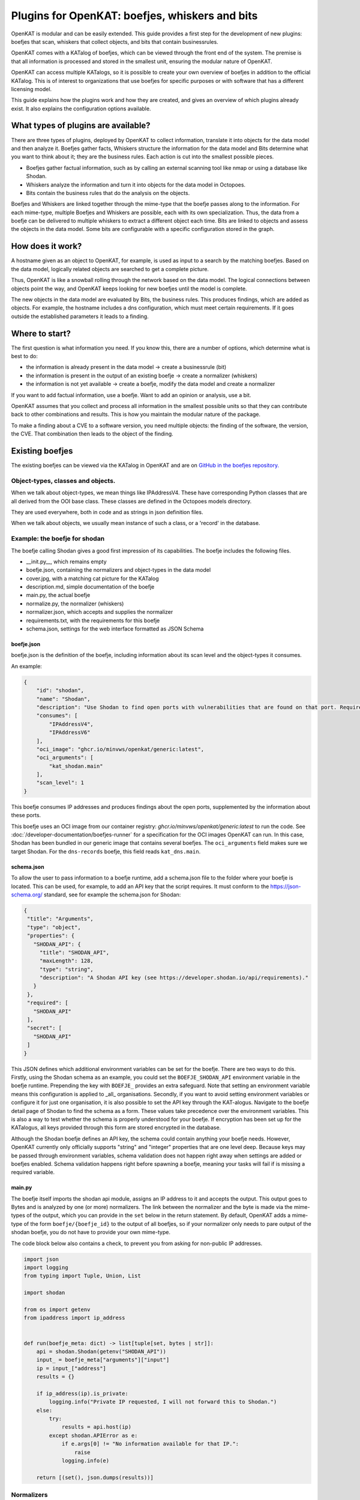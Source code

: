 .. _make-your-own-bits:

===============================================
Plugins for OpenKAT: boefjes, whiskers and bits
===============================================

OpenKAT is modular and can be easily extended. This guide provides a first step for the development of new plugins: boefjes that scan, whiskers that collect objects, and bits that contain businessrules.

OpenKAT comes with a KATalog of boefjes, which can be viewed through the front end of the system. The premise is that all information is processed and stored in the smallest unit, ensuring the modular nature of OpenKAT.

OpenKAT can access multiple KATalogs, so it is possible to create your own overview of boefjes in addition to the official KATalog. This is of interest to organizations that use boefjes for specific purposes or with software that has a different licensing model.

This guide explains how the plugins work and how they are created, and gives an overview of which plugins already exist. It also explains the configuration options available.

What types of plugins are available?
====================================

There are three types of plugins, deployed by OpenKAT to collect information, translate it into objects for the data model and then analyze it. Boefjes gather facts, Whiskers structure the information for the data model and Bits determine what you want to think about it; they are the business rules. Each action is cut into the smallest possible pieces.

- Boefjes gather factual information, such as by calling an external scanning tool like nmap or using a database like Shodan.

- Whiskers analyze the information and turn it into objects for the data model in Octopoes.

- Bits contain the business rules that do the analysis on the objects.

Boefjes and Whiskers are linked together through the mime-type that the boefje passes along to the information. For each mime-type, multiple Boefjes and Whiskers are possible, each with its own specialization. Thus, the data from a boefje can be delivered to multiple whiskers to extract a different object each time. Bits are linked to objects and assess the objects in the data model. Some bits are configurable with a specific configuration stored in the graph.

How does it work?
=================

A hostname given as an object to OpenKAT, for example, is used as input to a search by the matching boefjes. Based on the data model, logically related objects are searched to get a complete picture.

Thus, OpenKAT is like a snowball rolling through the network based on the data model. The logical connections between objects point the way, and OpenKAT keeps looking for new boefjes until the model is complete.

The new objects in the data model are evaluated by Bits, the business rules. This produces findings, which are added as objects. For example, the hostname includes a dns configuration, which must meet certain requirements. If it goes outside the established parameters it leads to a finding.

Where to start?
===============

The first question is what information you need. If you know this, there are a number of options, which determine what is best to do:

- the information is already present in the data model -> create a businessrule (bit)
- the information is present in the output of an existing boefje -> create a normalizer (whiskers)
- the information is not yet available -> create a boefje, modify the data model and create a normalizer

If you want to add factual information, use a boefje. Want to add an opinion or analysis, use a bit.

OpenKAT assumes that you collect and process all information in the smallest possible units so that they can contribute back to other combinations and results. This is how you maintain the modular nature of the package.

To make a finding about a CVE to a software version, you need multiple objects: the finding of the software, the version, the CVE. That combination then leads to the object of the finding.


Existing boefjes
================

The existing boefjes can be viewed via the KATalog in OpenKAT and are on `GitHub in the boefjes repository. <https://github.com/minvws/nl-kat-boefjes/tree/main/boefjes>`_

Object-types, classes and objects.
----------------------------------

When we talk about object-types, we mean things like IPAddressV4. These have corresponding Python classes that are all derived from the OOI base class.  These classes are defined in the Octopoes models directory.

They are used everywhere, both in code and as strings in json definition files.

When we talk about objects, we usually mean instance of such a class, or a 'record' in the database.

Example: the boefje for shodan
------------------------------

The boefje calling Shodan gives a good first impression of its capabilities. The boefje includes the following files.

- __init.py__, which remains empty
- boefje.json, containing the normalizers and object-types in the data model
- cover.jpg, with a matching cat picture for the KATalog
- description.md, simple documentation of the boefje
- main.py, the actual boefje
- normalize.py, the normalizer (whiskers)
- normalizer.json, which accepts and supplies the normalizer
- requirements.txt, with the requirements for this boefje
- schema.json, settings for the web interface formatted as JSON Schema

boefje.json
***********

boefje.json is the definition of the boefje, including information about its scan level and the object-types it consumes.

An example:

.. code-block:: json

    {
        "id": "shodan",
        "name": "Shodan",
        "description": "Use Shodan to find open ports with vulnerabilities that are found on that port. Requires an API key.",
        "consumes": [
            "IPAddressV4",
            "IPAddressV6"
        ],
        "oci_image": "ghcr.io/minvws/openkat/generic:latest",
        "oci_arguments": [
            "kat_shodan.main"
        ],
        "scan_level": 1
    }

This boefje consumes IP addresses and produces findings about the open ports, supplemented by the information about these ports.


This boefje uses an OCI image from our container registry: *ghcr.io/minvws/openkat/generic:latest* to run the code.
See :doc:`/developer-documentation/boefjes-runner` for a specification for the OCI images OpenKAT can run.
In this case, Shodan has been bundled in our generic image that contains several boefjes. The ``oci_arguments`` field
makes sure we target Shodan. For the ``dns-records`` boefje, this field reads ``kat_dns.main``.

schema.json
***********

To allow the user to pass information to a boefje runtime, add a schema.json file to the folder where your boefje is located.
This can be used, for example, to add an API key that the script requires.
It must conform to the https://json-schema.org/ standard, see for example the schema.json for Shodan:

.. code-block:: json

 {
  "title": "Arguments",
  "type": "object",
  "properties": {
    "SHODAN_API": {
      "title": "SHODAN_API",
      "maxLength": 128,
      "type": "string",
      "description": "A Shodan API key (see https://developer.shodan.io/api/requirements)."
    }
  },
  "required": [
    "SHODAN_API"
  ],
  "secret": [
    "SHODAN_API"
  ]
 }

This JSON defines which additional environment variables can be set for the boefje.
There are two ways to do this.
Firstly, using the Shodan schema as an example, you could set the ``BOEFJE_SHODAN_API`` environment variable in the boefje runtime.
Prepending the key with ``BOEFJE_`` provides an extra safeguard.
Note that setting an environment variable means this configuration is applied to _all_ organisations.
Secondly, if you want to avoid setting environment variables or configure it for just one organisation,
it is also possible to set the API key through the KAT-alogus.
Navigate to the boefje detail page of Shodan to find the schema as a form.
These values take precedence over the environment variables.
This is also a way to test whether the schema is properly understood for your boefje.
If encryption has been set up for the KATalogus, all keys provided through this form are stored encrypted in the database.

Although the Shodan boefje defines an API key, the schema could contain anything your boefje needs.
However, OpenKAT currently only officially supports "string" and "integer" properties that are one level deep.
Because keys may be passed through environment variables,
schema validation does not happen right away when settings are added or boefjes enabled.
Schema validation happens right before spawning a boefje, meaning your tasks will fail if is missing a required variable.

main.py
*******

The boefje itself imports the shodan api module, assigns an IP address to it and accepts the output.
This output goes to Bytes and is analyzed by one (or more) normalizers.
The link between the normalizer and the byte is made via the mime-types of the output, which you can provide in the ``set`` below in the return statement.
By default, OpenKAT adds a mime-type of the form ``boefje/{boefje_id}`` to the output of all boefjes, so if your
normalizer only needs to pare output of the shodan boefje, you do not have to provide your own mime-type.

The code block below also contains a check, to prevent you from asking for non-public IP addresses.

.. code-block:: python

    import json
    import logging
    from typing import Tuple, Union, List

    import shodan

    from os import getenv
    from ipaddress import ip_address


    def run(boefje_meta: dict) -> list[tuple[set, bytes | str]]:
        api = shodan.Shodan(getenv("SHODAN_API"))
        input_ = boefje_meta["arguments"]["input"]
        ip = input_["address"]
        results = {}

        if ip_address(ip).is_private:
            logging.info("Private IP requested, I will not forward this to Shodan.")
        else:
            try:
                results = api.host(ip)
            except shodan.APIError as e:
                if e.args[0] != "No information available for that IP.":
                    raise
                logging.info(e)

        return [(set(), json.dumps(results))]

Normalizers
-----------

The normalizer imports the raw information, extracts the objects from it and gives them to Octopoes. They consist of the following files:

- __init__.py
- normalize.py
- normalizer.json

normalizer.json
***************

The normalizers translate the output of a boefje into objects that fit the data model.
Each normalizer defines what input it accepts and what object-types it provides.
In the case of the Shodan normalizer,
it involves the entire output of the Shodan boefje (created based on IP address),
where findings and ports come out. This is defined by setting the ``consumes`` to the mime-type unique to the Shodan
boefje as defined above: ``boefje/shodan``.
The `normalizer.json` defines these:

.. code-block:: json

    {
      "id": "kat_shodan_normalize",
      "name": "Shodan",
      "description": "Parses Shodan data into (CVE) findings and ports.",
      "consumes": [
        "boefje/shodan"
      ],
      "produces": [
        "Finding",
        "IPPort",
        "CVEFindingType"
      ]
    }

normalize.py
************

The file `normalize.py` contains the actual normalizer: Its only job is to parse raw data and create,
fill and yield actual objects of interest (OOIs), such as ``IPPort`` and ``Finding``.


.. code-block:: python

 import json
 from typing import Iterable

 from octopoes.models import OOI, Reference
 from octopoes.models.ooi.findings import CVEFindingType, Finding
 from octopoes.models.ooi.network import IPPort, Protocol, PortState

 from boefjes.normalizer_models import NormalizerOutput

 def run(input_ooi: dict, raw: bytes) -> Iterable[NormalizerOutput]:
    results = json.loads(raw)
    ooi = Reference.from_str(input_ooi["primary_key"])

    for scan in results["data"]:
        port_nr = scan["port"]
        transport = scan["transport"]

        ip_port = IPPort(
            address=ooi,
            protocol=Protocol(transport),
            port=int(port_nr),
            state=PortState("open"),
        )
        yield ip_port

        if "vulns" in scan:
            for cve in scan["vulns"].keys():
                ft = CVEFindingType(id=cve)
                f = Finding(finding_type=ft.reference, ooi=ip_port.reference)
                yield ft
                yield f

Yielding a ``DeclaredScanProfile``
**********************************

Additionally, normalizers can yield a ``DeclaredScanProfile``.
This is useful if you want to avoid the manual work of raising these levels through the interface for new objects.
Perhaps you have a trusted source of IP addresses and hostnames you are allowed to scan intrusively.
Or perhaps you do not have intrusive boefjes enabled and always want to perform a DNS scan on new IP addresses.

As an example, see these lines in `kat_external_db/normalize.py`:

.. code-block:: python

  def run(input_ooi: dict, raw: bytes) -> Iterable[NormalizerOutput]:
   ...
   yield ip_address
   yield DeclaredScanProfile(reference=ip_address.reference, level=3)


This indicates that the ip_address should automatically be assigned a declared scan profile of level 3.

The safeguard here is that you `always` need to specify which normalizers are allowed to add these scan profiles.
This must be done through the ``SCAN_PROFILE_WHITELIST`` environment variable, which is a json-encoded mapping
of normalizer ids to the `maximum` scan level they are allowed to set.
An example value would be ``SCAN_PROFILE_WHITELIST='{"kat_external_db_normalize": 2}'``.

When a higher level has been yielded, it will be lowered to the maximum.
Combining the code and whitelist above would therefore be equivalent to combining this code with the whitelist:

.. code-block:: python

  def run(input_ooi: dict, raw: bytes) -> Iterable[NormalizerOutput]:
   ...
   yield ip_address
   yield DeclaredScanProfile(reference=ip_address.reference, level=2)


Of course, when the normalizer id is not present in the whitelist, the yielded scan profiles are ignored.


Adding object-types
===================

If you want to add an object-type, you need to know with which other object-types there is a logical relationship. An object-type is as simple as possible. As a result, a seemingly simple query sometimes explodes into a whole tree of objects.

Adding object-types to the data model requires an addition in octopus. Here, an object-type can be added if it is connected to other object-types. Visually this is well understood using the `Graph explorer <https://mispo.es/model-explorer/model-explorer.html>`_. The actual code is `in the Octopoes repo <https://github.com/minvws/nl-kat-octopoes/tree/main/octopoes/models/ooi>`_.

As with the boefje for Shodan, here we again use the example from the functional documentation. A description of an object-type in the data model, in this case an IPPort, looks like this:


.. code-block:: python

 class IPPort(OOI):
    object_type: Literal["IPPort"] = "IPPort"

    address: Reference = ReferenceField(IPAddress, max_issue_scan_level=0, max_inherit_scan_level=4)
    protocol: Protocol
    port: conint(gt=0, lt=2 ** 16)
    state: Optional[PortState]

    _natural_key_attrs = ["address", "protocol", "port"]
    _reverse_relation_names = {"address": "ports"}
    _information_value = ["protocol", "port"]


Here it is defined that to an ``IPPort`` belongs an ``IPAddress``, a ``Protocol`` and a ``PortState``.
It also specifies how scan levels flow through this object-type and specifies the attributes that format the primary/natural key: "_natural_key_attrs = ["address", "protocol", "port"]".
More explanation about scan levels / indemnities follows later in this document.

The PortState is defined separately. This can be done for information that has a very specific nature so you can describe it.

.. code-block:: python

 class PortState(Enum):
    OPEN = "open"
    CLOSED = "closed"
    FILTERED = "filtered"
    UNFILTERED = "unfiltered"
    OPEN_FILTERED = "open|filtered"
    CLOSED_FILTERED = "closed|filtered"

Bits: businessrules
===================

Bits are businessrules that assess objects. Which ports are allowed to be open, which are not, which software version is acceptable, which is not. Does a system as a whole meet a set of requirements associated with a particular certification or not? Some bits are configurable through a specific 'question object', which is explained below.

In the hostname example, that provides an IP address, and based on the IP address, we look at which ports are open. These include some ports that should be open because certain software is running and ports that should be closed because they are not used from a security or configuration standpoint.

The example below comes from the functional documentation and discusses the Bit for the IPPort object. The bit used for the analysis of open ports consists of three files:

- __init.py__, an empty file
- bit.py, which defines the structure
- port_classification.py, which contains the business rules

Bit.py gives the structure of the bit, containing the input and the businessrules against which it is tested. An example is included below. The bit consumes input objects of type IPPort:


.. code-block:: python

 from bits.definitions import BitParameterDefinition, BitDefinition
 from octopoes.models.ooi.network import IPPort, IPAddress

 BIT = BitDefinition(
    id="port-classification",
    consumes=IPPort,
    parameters=[],
    module="bits.port_classification.port_classification",
 )

The businessrules are contained in the module *port_classification*, in the file *port_classification.py*. This bit grabs the IPPort object and supplies the KATFindingType and Finding objects. The businessrules in this case distinguish three types of ports: the COMMON_TCP_PORTS that may be open, SA_PORTS that are for management purposes and should be closed, and DB_PORTS that indicate the presence of certain databases and should be closed.

The specification for a bit is broad, but limited by the data model: Whereas Boefjes are actively gathering information externally, bits only look at the existing objects they receive from Octopus. Analysis of the information can then be used to create new objects, such as the KATFindingTypes which in turn correspond to a set of specific reports in OpenKAT.

.. code-block:: python

 from typing import List, Iterator

 from octopoes.models import OOI
 from octopoes.models.ooi.findings import KATFindingType, Finding
 from octopoes.models.ooi.network import IPPort

 COMMON_TCP_PORTS = [25, 53, 110, 143, 993, 995, 80, 443]
 SA_PORTS = [21, 22, 23, 3389, 5900]
 DB_PORTS = [1433, 1434, 3050, 3306, 5432]


 def run(
    input_ooi: IPPort,
    additional_oois: List,
 ) -> Iterator[OOI]:

    port = input_ooi.port
    if port in SA_PORTS:
        open_sa_port = KATFindingType(id="KAT-OPEN-SYSADMIN-PORT")
        yield open_sa_port
        yield Finding(
            finding_type=open_sa_port.reference,
            ooi=input_ooi.reference,
            description=f"Port {port} is a system administrator port and should not be open.",
        )

    if port in DB_PORTS:
        ft = KATFindingType(id="KAT-OPEN-DATABASE-PORT")
        yield ft
        yield Finding(
            finding_type=ft.reference,
            ooi=input_ooi.reference,
            description=f"Port {port} is a database port and should not be open.",
        )

    if port not in COMMON_TCP_PORTS and port not in SA_PORTS and port not in DB_PORTS:
        kat = KATFindingType(id="KAT-UNCOMMON-OPEN-PORT")
        yield kat
        yield Finding(
            finding_type=kat.reference,
            ooi=input_ooi.reference,
            description=f"Port {port} is not a common port and should possibly not be open.",
        )

Bits can recognize patterns and derive new objects from them.

For example: The Bit for *internet.nl* can thus deduce from a series of objects whether a particular site meets the requirements of internet.nl or not. This bit retrieves findings from a series of items and draws conclusions based on them. The analysis underlying this is built up from small steps, which go around OpenKAT several times before enough information is available to draw the right conclusions:

.. code-block:: python

	from bits.definitions import BitParameterDefinition, BitDefinition
	from octopoes.models.ooi.dns.zone import Hostname
	from octopoes.models.ooi.findings import Finding
	from octopoes.models.ooi.web import Website

	BIT = BitDefinition(
	    id="internet-nl",
	    consumes=Hostname,
	    parameters=[
	        BitParameterDefinition(ooi_type=Finding, relation_path="ooi"),  # findings on hostnames
	        BitParameterDefinition(ooi_type=Finding, relation_path="ooi.website.hostname"),  # findings on resources
	        BitParameterDefinition(ooi_type=Finding, relation_path="ooi.resource.website.hostname"),  # findings on headers
	        BitParameterDefinition(ooi_type=Finding, relation_path="ooi.hostname"),  # findings on websites
	        BitParameterDefinition(ooi_type=Finding, relation_path="ooi.netloc"),  # findings on weburls
	        BitParameterDefinition(ooi_type=Website, relation_path="hostname"),  # only websites have to comply
	    ],
	    module="bits.internetnl.internetnl",
	)


Configurable bits
=================

As policy differs per organization or situation, certain bits can be configured through the webinterface of OpenKAT. Currently the interface is quite rough, but it provides the framework for future development in this direction.

Question object
---------------

Configurable bits require a place where the configuration is stored. It needs to be tracable, as the configuration is important when judging the results of a scan. The solution is to store the config in the graph.

When a relevant object is created, a configurable bit throws a question object at the user. This question can be answered with a json file or through the webinterface. The configuration of the bit is then stored as an object in the graph.

My first question object
------------------------

Under 'Objects', create a network object called 'internet'. Automagically a question object will be created. You will be able to find it in the objects list. If you already have a lot of objects, filter it using the 'question' objecttype.

The question object allows you to customize the relevant parameters. At the time of writing, the only configurable bit is IPport. This allows you to change the allowed ports on a host.

Open the question object, answer the questions and store the policy of your organization. Besides the allowed and not allowed ports, this bit also has the option to aggregate findings directly.

The IPport question object has five fields:

Allowed:

- common udp ports
- common tcp ports

Not allowed:

- sa ports (sysadmin)
- db ports (database)

Findings:

- aggregate findings


.. image:: img/questionobject.png
  :alt: Question object

After adding the relevant information, your question object will be stored and applied directly. It can be changed or added through the webinterface.

What happens in the background?
-------------------------------

The question object is more than just a tool to allow or disallow ports, it is the framework for future development on configurations. A configurable ruleset is a basic requirement for a system like OpenKAT and we expect it to evolve.

The dataflow of the question object works as per this diagram:

.. mermaid::

   sequenceDiagram
      participant User
      participant Rocky
      participant Normalizer
      participant Octopoes
      participant Bits
      participant Bytes

    Normalizer->>Octopoes: Add Network
    Bits->>Octopoes: Add Question["What ports may be open for this Network?"]
    Rocky->>Octopoes: Get Question
    Rocky->>User: Prompt Question to user
    User->>Rocky: Give answer (form)
    Rocky->>Bytes: Add answer (json) to Bytes
    Bytes->>Normalizer: Read answer
    Normalizer->>Octopoes: Create Config
    Bits->>Octopoes: Read Config

After the relevant object has been created, within the normal flow of OpenKAT a question object will be created. The advantage of this is to store all relevant data in the graph itself, which allows for future development.

Advantages and outlook
----------------------

Storing the configs in the graph is a bit more complex than just using a config file which can be edited and reloaded at will. The advantage of storing the configuration in the graph is that it allows the user to see from when to when a certain configuration was used within OpenKAT.

In the future, one goal is to have 'profiles' with a specific configuration that can be deployed automagically. Another wish is to add scope to these question objects, relating them to specific objects or for instance network segments.

Adding Boefjes
==============

There are a number of ways to add your new boefje to OpenKAT.

- Put your boefje in the local folder with the other boefjes, as described in :doc:`/developer-documentation/development-tutorial/creating-boefje`
- Contribute to the project
- Create and release your own OCI image, as described in :doc:`/developer-documentation/development-tutorial/creating-boefje`, and add your boefje in the KAT catalog.
